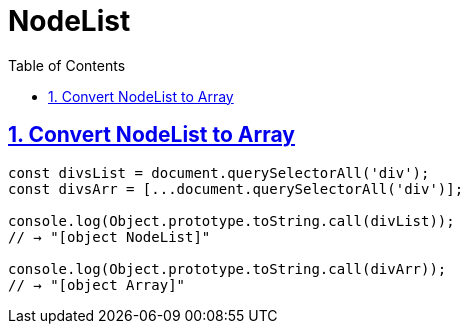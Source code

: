 = NodeList
:linkcss:
// :stylesheet!: asciidoctor-original-with-overrides.css
// :stylesdir!: {user-home}/Projects/proghowto
// :webfonts!:
:icons!: font
:source-highlighter: pygments
:source-linenums-option:
:pygments-css: class
:sectlinks:
:sectnums:
:toclevels: 6
:toc: left
:favicon: https://fernandobasso.dev/cmdline.pn

== Convert NodeList to Array

[source,javascript,lineos]
----
const divsList = document.querySelectorAll('div');
const divsArr = [...document.querySelectorAll('div')];

console.log(Object.prototype.toString.call(divList));
// → "[object NodeList]"

console.log(Object.prototype.toString.call(divArr));
// → "[object Array]"
----

